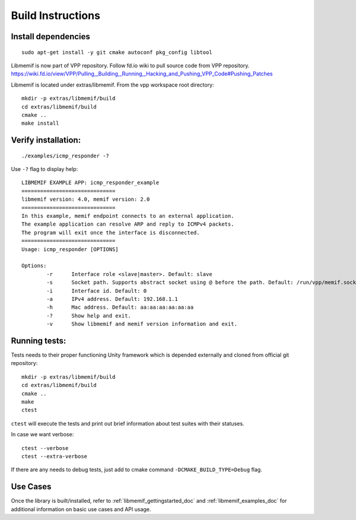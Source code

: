 .. _libmemif_build_doc:

Build Instructions
==================

Install dependencies
--------------------

::

    sudo apt-get install -y git cmake autoconf pkg_config libtool

Libmemif is now part of VPP repository. Follow fd.io wiki to pull source
code from VPP repository.
https://wiki.fd.io/view/VPP/Pulling,_Building,_Running,_Hacking_and_Pushing_VPP_Code#Pushing_Patches

Libmemif is located under extras/libmemif. From the vpp workspace root directory::

    mkdir -p extras/libmemif/build
    cd extras/libmemif/build
    cmake ..
    make install

Verify installation:
--------------------

::

    ./examples/icmp_responder -?

Use ``-?`` flag to display help::

    LIBMEMIF EXAMPLE APP: icmp_responder_example
    ==============================
    libmemif version: 4.0, memif version: 2.0
    ==============================
    In this example, memif endpoint connects to an external application.
    The example application can resolve ARP and reply to ICMPv4 packets.
    The program will exit once the interface is disconnected.
    ==============================
    Usage: icmp_responder [OPTIONS]

    Options:
            -r      Interface role <slave|master>. Default: slave
            -s      Socket path. Supports abstract socket using @ before the path. Default: /run/vpp/memif.sock
            -i      Interface id. Default: 0
            -a      IPv4 address. Default: 192.168.1.1
            -h      Mac address. Default: aa:aa:aa:aa:aa:aa
            -?      Show help and exit.
            -v      Show libmemif and memif version information and exit.

Running tests:
--------------

Tests needs to their proper functioning Unity framework which is depended externally and cloned from official git repository::

    mkdir -p extras/libmemif/build
    cd extras/libmemif/build
    cmake ..
    make
    ctest

``ctest`` will execute the tests and print out brief information about test suites with their statuses.

In case we want verbose: ::

     ctest --verbose
     ctest --extra-verbose

If there are any needs to debug tests, just add to cmake command ``-DCMAKE_BUILD_TYPE=Debug`` flag.

Use Cases
---------

Once the library is built/installed, refer to :ref:`libmemif_gettingstarted_doc`
and :ref:`libmemif_examples_doc` for additional information on basic use cases
and API usage.
